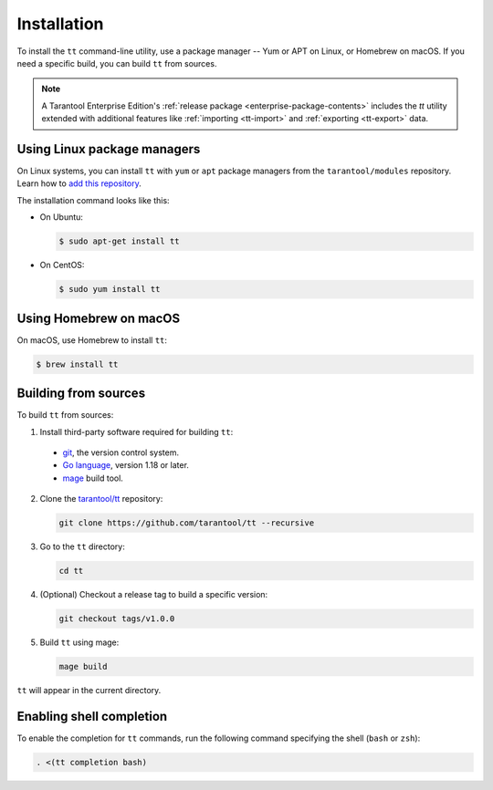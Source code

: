 .. _tt-installation:

Installation
============

To install the ``tt`` command-line utility, use a package manager -- Yum or
APT on Linux, or Homebrew on macOS. If you need a specific build, you can build
``tt`` from sources.

.. NOTE::

    A Tarantool Enterprise Edition's :ref:`release package <enterprise-package-contents>` includes the `tt` utility extended with additional features like :ref:`importing <tt-import>` and :ref:`exporting <tt-export>` data.


Using Linux package managers
----------------------------

On Linux systems, you can install ``tt`` with ``yum`` or ``apt`` package managers
from the ``tarantool/modules`` repository. Learn how to `add this repository
<https://www.tarantool.io/en/download/os-installation/>`_.

The installation command looks like this:

*   On Ubuntu:

    .. code-block:: console

      $ sudo apt-get install tt

*   On CentOS:

    .. code-block:: console

      $ sudo yum install tt

Using Homebrew on macOS
-----------------------

On macOS, use Homebrew to install ``tt``:

.. code-block:: console

  $ brew install tt

Building from sources
---------------------

To build ``tt`` from sources:

1.  Install third-party software required for building ``tt``:

  * `git <https://git-scm.com/book/en/v2/Getting-Started-Installing-Git>`__,
    the version control system.
  * `Go language <https://golang.org/doc/install>`__, version 1.18 or later.
  * `mage <https://magefile.org/>`__ build tool.

2.  Clone the `tarantool/tt <https://github.com/tarantool/tt>`_ repository:

    ..  code-block:: bash

      git clone https://github.com/tarantool/tt --recursive

3.  Go to the ``tt`` directory:

    ..  code-block:: bash

      cd tt

4.  (Optional) Checkout a release tag to build a specific version:

    ..  code-block:: bash

      git checkout tags/v1.0.0

5.  Build ``tt`` using mage:

    ..  code-block:: bash

      mage build

``tt`` will appear in the current directory.

Enabling shell completion
-------------------------

To enable the completion for ``tt`` commands, run the following command specifying
the shell (``bash`` or ``zsh``):

..  code-block:: bash

      . <(tt completion bash)
